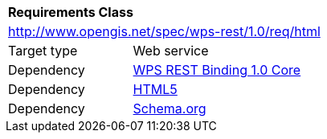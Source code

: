 [[rc_html]]
[cols="1,4",width="90%"]
|===
2+|*Requirements Class*
2+|http://www.opengis.net/spec/wps-rest/1.0/req/html
|Target type |Web service
|Dependency |<<rc_core,WPS REST Binding 1.0 Core>>
|Dependency |<<HTML5,HTML5>>
|Dependency |<<schema.org,Schema.org>>
|===
